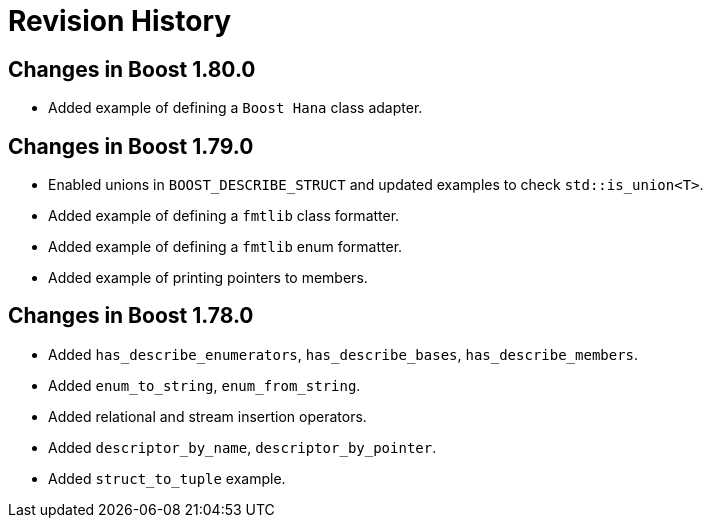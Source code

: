 ////
Copyright 2021 Peter Dimov
Distributed under the Boost Software License, Version 1.0.
https://www.boost.org/LICENSE_1_0.txt
////

[#changes]
# Revision History
:idprefix:

## Changes in Boost 1.80.0

* Added example of defining a `Boost Hana` class adapter.

## Changes in Boost 1.79.0

* Enabled unions in `BOOST_DESCRIBE_STRUCT` and updated examples to check `std::is_union<T>`.
* Added example of defining a `fmtlib` class formatter.
* Added example of defining a `fmtlib` enum formatter.
* Added example of printing pointers to members.

## Changes in Boost 1.78.0

* Added `has_describe_enumerators`, `has_describe_bases`, `has_describe_members`.
* Added `enum_to_string`, `enum_from_string`.
* Added relational and stream insertion operators.
* Added `descriptor_by_name`, `descriptor_by_pointer`.
* Added `struct_to_tuple` example.
